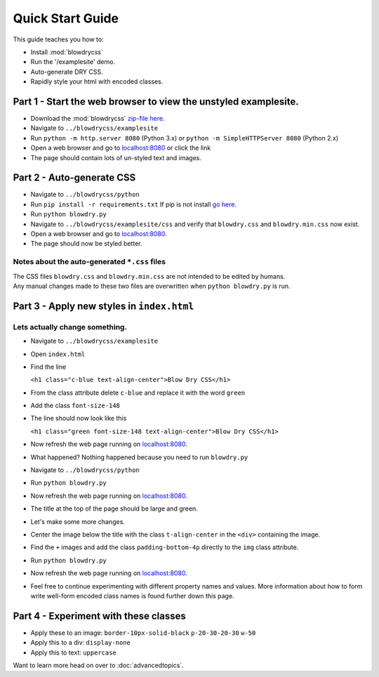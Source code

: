 Quick Start Guide
=================

.. index:: single: Quick Start Guide

This guide teaches you how to:

- Install :mod:`blowdrycss`
- Run the '/examplesite' demo.
- Auto-generate DRY CSS.
- Rapidly style your html with encoded classes.

Part 1 - Start the web browser to view the unstyled examplesite.
~~~~~~~~~~~~~~~~~~~~~~~~~~~~~~~~~~~~~~~~~~~~~~~~~~~~~~~~~~~~~~~~

-  Download the :mod:`blowdrycss` `zip-file here <https://github.com/nueverest/blowdrycss/archive/master.zip>`_.
-  Navigate to ``../blowdrycss/examplesite``
-  Run ``python -m http.server 8080`` (Python 3.x) or
   ``python -m SimpleHTTPServer 8080`` (Python 2.x)
-  Open a web browser and go to
   `localhost:8080 <http://localhost:8080>`__ or click the link
-  The page should contain lots of un-styled text and images.

Part 2 - Auto-generate CSS
~~~~~~~~~~~~~~~~~~~~~~~~~~

-  Navigate to ``../blowdrycss/python``
-  Run ``pip install -r requirements.txt`` If pip is not install `go
   here <https://pip.pypa.io/en/latest/installing/>`__.
-  Run ``python blowdry.py``
-  Navigate to ``../blowdrycss/examplesite/css`` and verify that
   ``blowdry.css`` and ``blowdry.min.css`` now exist.
-  Open a web browser and go to
   `localhost:8080 <http://localhost:8080>`__.
-  The page should now be styled better.

Notes about the auto-generated ``*.css`` files
''''''''''''''''''''''''''''''''''''''''''''''

| The CSS files ``blowdry.css`` and ``blowdry.min.css`` are not intended
  to be edited by humans.
| Any manual changes made to these two files are overwritten when
  ``python blowdry.py`` is run.

Part 3 - Apply new styles in ``index.html``
~~~~~~~~~~~~~~~~~~~~~~~~~~~~~~~~~~~~~~~~~~~

Lets actually change something.
'''''''''''''''''''''''''''''''

-  Navigate to ``../blowdrycss/examplesite``
-  Open ``index.html``
-  Find the line

   ``<h1 class="c-blue text-align-center">Blow Dry CSS</h1>``
-  From the class attribute delete ``c-blue`` and replace it with the
   word ``green``
-  Add the class ``font-size-148``
-  The line should now look like this

   ``<h1 class="green font-size-148 text-align-center">Blow Dry CSS</h1>``
-  Now refresh the web page running on
   `localhost:8080 <http://localhost:8080>`__.
-  What happened? Nothing happened because you need to run
   ``blowdry.py``
-  Navigate to ``../blowdrycss/python``
-  Run ``python blowdry.py``
-  Now refresh the web page running on
   `localhost:8080 <http://localhost:8080>`__.
-  The title at the top of the page should be large and green.
-  Let's make some more changes.
-  Center the image below the title with the class ``t-align-center`` in
   the ``<div>`` containing the image.
-  Find the ``+`` images and add the class ``padding-bottom-4p``
   directly to the ``img`` class attribute.
-  Run ``python blowdry.py``
-  Now refresh the web page running on
   `localhost:8080 <http://localhost:8080>`__.
-  Feel free to continue experimenting with different property names and
   values. More information about how to form write well-form encoded
   class names is found further down this page.

Part 4 - Experiment with these classes
~~~~~~~~~~~~~~~~~~~~~~~~~~~~~~~~~~~~~~

-  Apply these to an image: ``border-10px-solid-black``
   ``p-20-30-20-30`` ``w-50``
-  Apply this to a div: ``display-none``
-  Apply this to text: ``uppercase``


Want to learn more head on over to :doc:`advancedtopics`.
